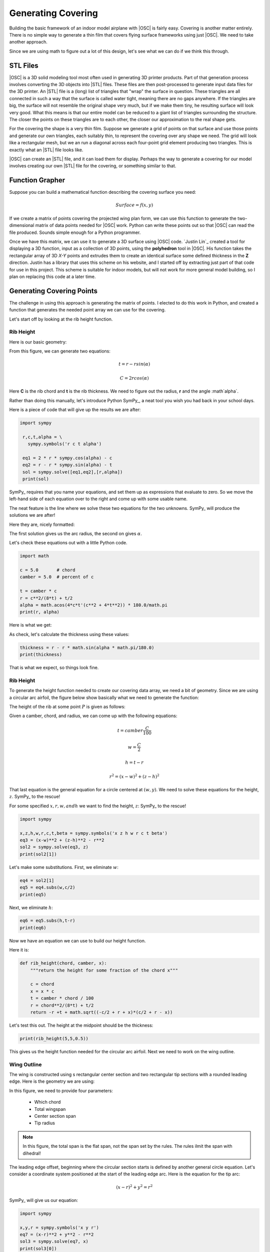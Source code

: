 Generating Covering
###################

Building the basic framework of an indoor model airplane with |OSC| is fairly
easy. Covering is another matter entirely. There is no simple way to generate a
thin film that covers flying surface frameworks using just |OSC|. We need to
take another approach.

Since we are using math to figure out a lot of this design, let's see what we
can do if we think this through.

STL Files
*********

|OSC| is a 3D solid modeling tool most often used in generating 3D printer
products. Part of that generation process involves converting the 3D objects
into |STL| files. These files are then post-processed to generate input data
files for the 3D printer. An |STL| file is a (long) list of triangles that
"wrap" the surface in question. These triangles are all connected in such a way
that the surface is called water tight, meaning there are no gaps anywhere. If
the triangles are big, the surface will not resemble the original shape very
much, but if we make them tiny, he resulting surface will look very good. What
this means is that our entire model can be reduced to a giant list of triangles
surrounding the structure. The closer the points on these triangles are to each
other, the closer our approximation to the real shape gets.

For the covering the shape is a very thin film. Suppose we generate a grid of
points on that surface and use those points  and generate our own triangles,
each suitably thin, to represent the covering over any shape we need. The grid
will look like a rectangular mesh, but we an run a diagonal across each
four-point grid element producing two triangles. This is exactly what an |STL|
file looks like.

|OSC| can create an |STL| file, and it can load them for display. Perhaps the way
to generate a covering for our model involves creating our own |STL| file for
the covering, or something similar to that.

Function Grapher
****************

Suppose you can build a mathematical function describing the covering surface
you need:

..	math::

	Surface = f(x,y)


If we create a matrix of points covering the projected wing plan form, we can
use this function to generate the two-dimensional matrix of data points needed
for |OSC| work. Python can write these points out so that |OSC| can read the
file produced. Sounds simple enough for a Python programmer.

Once we have this matrix, we can use it to generate a 3D surface using |OSC|
code. `Justin Lin`_ created a tool for displaying a 3D function, input as a
collection of 3D points, using the **polyhedron** tool in |OSC|. His function
takes the rectangular array of 3D *X-Y* points and extrudes them to create an
identical surface some defined thickness in the **Z** direction. Justin has a
library that uses this scheme on his website, and I started off by extracting
just part of that code for use in this project. This scheme is suitable for
indoor models, but will not work for more general model building, so I plan on
replacing this code at a later time.

Generating Covering Points
**************************

The challenge in using this approach is generating the matrix of points. I
elected to do this work in Python, and created a function that generates the
needed point array we can use for the covering.

Let's start off by looking at the rib height function.

Rib Height
==========

Here is our basic geometry:

..  tikz::
    :libs:  arrows, calc

    \draw(0,0) -- (7,0);
    \draw[thick](3.5,0) -> node[above] {r} ++(45:2.5) coordinate (p1);
    \draw(3.5,0) -- ++(135:2.5) coordinate (p2);
    \draw(3.5,0) -- (3.5,3);
    \draw[ultra thick] (p1) arc (45:135:2.5);
    \draw (4.5,0) arc (0:45:1);
    \draw (p1) -- (p2);
    \node[right] at (p1) {te};
    \node[left] at (p2) {le};
    \coordinate (angle_label) at ($ (3.5,0) + (22.5:1.2) $);
    \node at (angle_label) {$\alpha$};
    \coordinate (p3) at ($(p1) + (0,1.5) $);
    \coordinate (p4) at ($ (p2) + (0,1.5) $);
    \draw[<->] (p3) -- node[above] {C} (p4);

From this figure, we can generate two equations:

..  math::

    t = r - r sin(\alpha)

    C = 2 r cos(\alpha)



Here **C** is the rib chord and **t** is the rib thickness. We need to figure out the radius, **r** and the angle :math`\alpha`.

Rather than doing this manually, let's introduce Python SymPy_, a neat tool you wish you had back in your school days.

Here is a piece of code that will give up the results we are after:

..  code-block:: python

   import sympy

    r,c,t,alpha = \
      sympy.symbols('r c t alpha')

    eq1 = 2 * r * sympy.cos(alpha) - c
    eq2 = r - r * sympy.sin(alpha) - t
    sol = sympy.solve([eq1,eq2],[r,alpha])
    print(sol)

SymPy_ requires that you name your equations, and set them up as expressions
that evaluate to zero. So we move the left-hand side of each equation over to
the right and come up with some usable name.

The neat feature is the line where we solve these two equations for the two
unknowns. SymPy_ will produce the solutions we are after!

Here they are, nicely formatted:

..  mathcode::

    import sympy
    r,c,t,alpha = \
      sympy.symbols('r c t alpha')

    eq1 = 2 * r * sympy.cos(alpha) - c
    eq2 = r - r * sympy.sin(alpha) - t
    sol = sympy.solve([eq1,eq2],[r,alpha])
    sol[1]

The first solution gives us the arc radius, the second on gives :math:`\alpha`.

Let's check these equations out with a little Python code.

..  code-block::    python

    import math

    c = 5.0       # chord
    camber = 5.0  # percent of c

    t = camber * c
    r = c**2/(8*t) + t/2
    alpha = math.acos(4*c*t'(c**2 + 4*t**2)) * 180.0/math.pi
    print(r, alpha)

Here is what we get:

..  mathcode::

    import math

    c = 5.0       # chord
    camber = 5.0  # percent of c

    t = camber * c
    r = c**2/(8*t) + t/2
    alpha = math.acos(4*c*t/(c**2 + 4*t**2)) * 180/math.pi
    (r,alpha)

As  check, let's calculate the thickness using these values:

..  code-block:: python

    thickness = r - r * math.sin(alpha * math.pi/180.0)
    print(thickness)

..  mathcode::

    thickness = r - r * math.sin(alpha * math.pi/180.0)
    thickness

That is what we expect, so things look fine.

Rib Height
==========

To generate the height function needed to create our covering data array, we
need a bit of geometry. Since we are using a circular arc airfoil, the figure
below show basically what we need to generate the function:

..  tikz::
    :libs:  arrows, calc

    \newcommand{\tikzAngleOfLine}{\tikz@AngleOfLine}
    \def\tikz@AngleOfLine(#1)(#2)#3{%
    \pgfmathanglebetweenpoints{%
    \pgfpointanchor{#1}{center}}{%
    \pgfpointanchor{#2}{center}}
    \pgfmathsetmacro{#3}{\pgfmathresult}%
    }

    \coordinate (o) at (0,0);
    \coordinate (c) at ($(o)+(-45:2)$);
    \coordinate (e) at ($(c)+(45:2)$);
    \coordinate (t) at ($(c)+(67.5:2)$);
    \coordinate (p) at ($(c)+(67.5,2)$);
    \coordinate (m) at ($(o)!0.5!(e)$);
    \coordinate (c1) at ($(o)+(0,1.5)$);
    \coordinate (c2) at ($(e)+(0,1.5)$);
    \coordinate (c3) at ($(e)+(0,1.25)$);
    \coordinate (m2) at ($(t)+(3,0)$);

    \tikzAngleOfLine(c)(o){\AngleStart}
    \tikzAngleOfLine(c)(t){\AngleEnd}
    \draw[<->] (c)+(\AngleStart:1cm) arc (\AngleStart:\AngleEnd:1 cm);
    \node at ($(c)+({(\AngleStart+\AngleEnd)/2}:0.75 cm)$) {$\beta$};

    \draw[thin] (o) -- node[below left] {$r$} (c) -- (e) -- cycle;
    \draw [ultra thick] (o) arc (135:45:2);
    \draw[thin,->] (e) -- +(1,0) node[right] {$x$};
    \draw[thin,->] (o) -- (0,2) node [above] {$z$};
    %\draw[thick,->] (m) -- (t) node[above] {$z_c$};
    %\draw[thick,->] (o) -- node[above right=0.05] {$x_c$} (m);
    \draw[thin, dotted] (c) -- (t) node[above] {$p$};
    \draw[thin] (e) -- (c2);
    \draw[thin,<->] (0,1.25) -- node[above] {$C$}(c3);
    \draw[thin] (t) -- (m2);
    %\draw[thin,<->] ($(e)+(0.5,0)$)-- node[left] {$t$} +($(t)-(m)$);

The height of the rib at some point :math:`P` is given as follows:

Given a camber, chord, and radius, we can come up with the following equations:

..  math::

    t = camber \frac{C}{100}

    w = \frac{C}{2}

    h = t - r

    r^2 = (x - w)^2 + (z - h)^2

That last equation is the general equation for a circle centered at :math:`(w,y)`.
We need to solve these equations for the height, :math:`z`. SymPy_ to the rescue!

For some specified :math:`x, r, w, and h` we want to find the height,
:math:`z`: SymPy_ to the rescue!

..  code-block::    python

    import sympy

    x,z,h,w,r,c,t,beta = sympy.symbols('x z h w r c t beta')
    eq3 = (x-w)**2 + (z-h)**2 - r**2
    sol2 = sympy.solve(eq3, z)
    print(sol2[1])

..  mathcode::

    x,z,h,w,r,c,t,beta = sympy.symbols('x z h w r c t beta')
    eq3 = (x-w)**2 + (z-h)**2 - r**2
    sol2 = sympy.solve(eq3, z)
    sol2[1]

Let's make some substitutions. First, we eliminate :math:`w`:

..  code-block::    python

    eq4 = sol2[1]
    eq5 = eq4.subs(w,c/2)
    print(eq5)

..  mathcode::

    eq4 = sol2[1]
    eq5 = eq4.subs(w,c/2)
    eq5

Next, we eliminate :math:`h`:

..  code-block::    python

    eq6 = eq5.subs(h,t-r)
    print(eq6)

..  mathcode::

    eq6 = eq5.subs(h,t-r)
    eq6

Now we have an equation we can use to build our height function.

Here it is:

..  code-block::    python

    def rib_height(chord, camber, x):
        """return the height for some fraction of the chord x"""

        c = chord
        x = x * c
        t = camber * chord / 100
        r = chord**2/(8*t) + t/2
        return -r +t + math.sqrt((-c/2 + r + x)*(c/2 + r - x))

Let's test this out. The height at the midpoint should be the thickness:

..  code-block::    python

    print(rib_height(5,5,0.5))

..  mathcode::
    :newcontext:


    def rib_height(chord, camber, x):
        """return the height for some fraction of the chord x"""
        import math
        c = chord
        t = camber * chord / 100
        r = chord**2/(8*t) + t/2
        return -r + t + math.sqrt((-c/2 + r + x)*(c/2 + r - x))

    rib_height(5,5,0.5)

This gives us the height function needed for the circular arc airfoil. Next we
need to work on the wing outline.

Wing Outline
============

The wing is constructed using s rectangular center section and two rectangular tip sections with a rounded leading edge. Here is the geometry we are using:


..  tikz::
   :libs:  arrows, calc

    \draw[ultra thick]  (0,0) -- (8,0) -- (8,3);
    \draw[ultra thick]  (8,3) arc[
    start angle=0,
    end angle=90,
    x radius=2,
    y radius=2] -- (0,5);

    \draw[thin] (0,5) -- (0,5.5);
    \draw[thin] (0,0) -- (0,5);
    \draw[thin,->] (0,0) -- (0,-0.5) node [below] {$x$};

    \draw[thin] (4,5) -- (4,0) node[below] {$y_t$};

    \draw[thin] (6,5) -- (6,0);
    \draw[thin] (6,3) -- (8,3);
    \draw[thin,->] (8,0) -- (8.5,0) node[right] {$y$};

    \draw[thin] (0,0) -- (-0.5,0);
    \draw[thin] (0,5) -- (-0.5,5);
    \draw[thin,<->] (-0.25,0) -- node[left] {$C$}(-0.25,5);

    \draw[thin,->] (6,3) --node[above left] {$r_t$}  +(45:2);

    \draw[thin] (8,3.5) -- (8,5.5);
    \draw[thin, <->] (0,5.25) -- node[above] {$S/2$}(8,5.25);


In this figure, we need to provide four parameters:

	* Which chord

	* Total wingspan

	* Center section span

	* Tip radius

..	note::

    In this figure, the total span is the flat span, not the span set by the
    rules. The rules ilmit the span with dihedral!

The leading edge offset, beginning where the circular section starts is defined
by another general circle equation. Let's consider a coordinate system
positioned at the start of the leading edge arc. Here is the equation for the tip arc:

..  math::

    (x -r)^2 + y^2 = r^2

SymPy_ will give us our equation:

..  code-block:: python

    import sympy

    x,y,r = sympy.symbols('x y r')
    eq7 = (x-r)**2 + y**2 - r**2
    sol3 = sympy.solve(eq7, x)
    print(sol3[0])

..  mathcode::

    import sympy

    x,y,r = sympy.symbols('x y r')
    eq7 = (x-r)**2 + y**2 - r**2
    sol3 = sympy.solve(eq7, x)
    sol3[0]


This equation gives us the leading edge offset along the arc. A function that
gives us that offset for some percentage of the wing span looks like this:

..  code-block::    python

    def xle(s, r, y):
        """s is the half span, r is the tip radius and Y ranges from 0 to 1"""
        if y < s - r:
            return 0
        yt = y = (s - r)
        return r - math.sqrt((r-yt)*(r + yt))

We now have all the pieces needed to generate the covering for our model.

Covering grid
=============

A simple way to generate the covering matrix is to divide up the chord into
**nx** points, and the span into **ny** points. Actually, we will be generating
covering shapes for each part of the model, not the assembled parts.

Wing and Stab Center Sections
-----------------------------

For the wing and stab, the grid is simple. We set up simple loops to generate
**X,Y** pairs, and use the height function to find the height.

..  note::

    There is a subtle point here. The ribs normally start at the inner edge of
    the leading edge and trailing edges. That means our airfoil is not really a
    pure circular arc. Rather than complicate things, I am gong to generate the
    covering as an arc, and position it so it connects to the leading and
    trailing edge outer points. Visually, this will be fine and the analysis
    will still be good. The covering will "float" above the actual framework a
    tiny amunt.

Tip sections
------------

The tip sections are more of a puzzle. They will be canted upward to generate
the dihedral. Modelers normally build and cover the wings flat, and deal with
the covering at the joint using a variety of schemes. To make thing look proper
in |OSC| we need to do better.

Here is a look at the junction of two circular arc sections joined at some
dihedral angle:

..  image:: tip-joint.png
    :align: center
    :width: 400

If you look closely, the intersection is along a plane cutting through this
joint at an angle (one half of the dihedral). That means the end rib should
really be canted on the center section, something builders do not so.

Therefore, the joint we are going to create will not be a circular arc on the
tip, but a slight ellipse. The tip covering starts at the edge of yhe center
section, which we can calculate easily. There will be no rib at the inner edge
of the tip, but we can use the center section rib points, suitably transformed
to figure out the tip covering edge.

Phew!.

Here is the geometry we are dealing with:

..  tikz::

    \draw[thick] (0,0) -- (6,0) -- (9,1.75);
    \draw([thick] (0,0.25) -- (6,0.25) -- (9,1.75);

In this figure, we assume the tip covering runs in a straight line from the
center section to the flat tip rib. (Close enough for this study!)

But this means that our rib height function will not work for the tips. Instead, we need to use a straight line running from center section o the the tip and find the height of that line as needed. More math work!

Consider the general equation defining a line in 3D space:

Given two points in 3D space:

..  math::

    p1 = (x1,y1,z2)
    p2 = (x2,y2,z2)

Now, we define these constants:

..  math::

    l = (x2 - x1)
    m = (y2 - y1)
    n = (z2 - z1)

Then this equation defines the line:

..  math::

    (\frac{x - x1}{l} = \frac{y - y1}{m} = \frac{z - z1}{n}

If we set one coordinate value we can calculate the other two from this.

The only remaining problem is finding the set of points that represent the
inner edge of the tip covering surface. For this, we need to do a simple
transformation.

..  tikz::
    :libs:  arrows, calc

    \draw[thick]   (0,0) -- (3,0);
    \draw[thick] (0,1) -- (3,1) -- (3,0);
    \draw (3,0) -- (5,0);
    \draw (3,0) -- ++(30:2);
    \draw (3,1) -- ++(25:2);
    \draw (3,1) -- ++(-60:0.85);
    \draw[thick] (4,0) arc (0:30:1);
    \coordinate (angle_label) at ($ (3,0) + (15:1.2) $);
    \node at (angle_label) {$\theta$};

If the height of the rib at this edge is :math:`h_r`, then the length of the position along the tip leading edge is:

..  math::

    h_r \sin(\theta)

And the height of the tip covering at this point is:

..  math::

    h_r * \cos(\theta)

Now, finally we have all the pieces to write the covering module!




